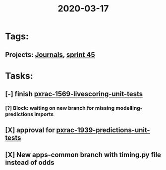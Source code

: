 #+TITLE: 2020-03-17
* Tags:
** Projects: [[file:20200309103136-journals.org][Journals]], [[file:20200309103005-sprint_45.org][sprint 45]]
* Tasks:
** [-] finish [[file:20200309105128-pxrac_1569_livescoring_unit_tests.org][pxrac-1569-livescoring-unit-tests]]
*** [?] Block: waiting on new branch for missing modelling-predictions imports
** [X] approval for [[file:20200309103608-pxrac_1939_predictions_unit_tests.org][pxrac-1939-predictions-unit-tests]]
** [X] New apps-common branch with timing.py file instead of odds
